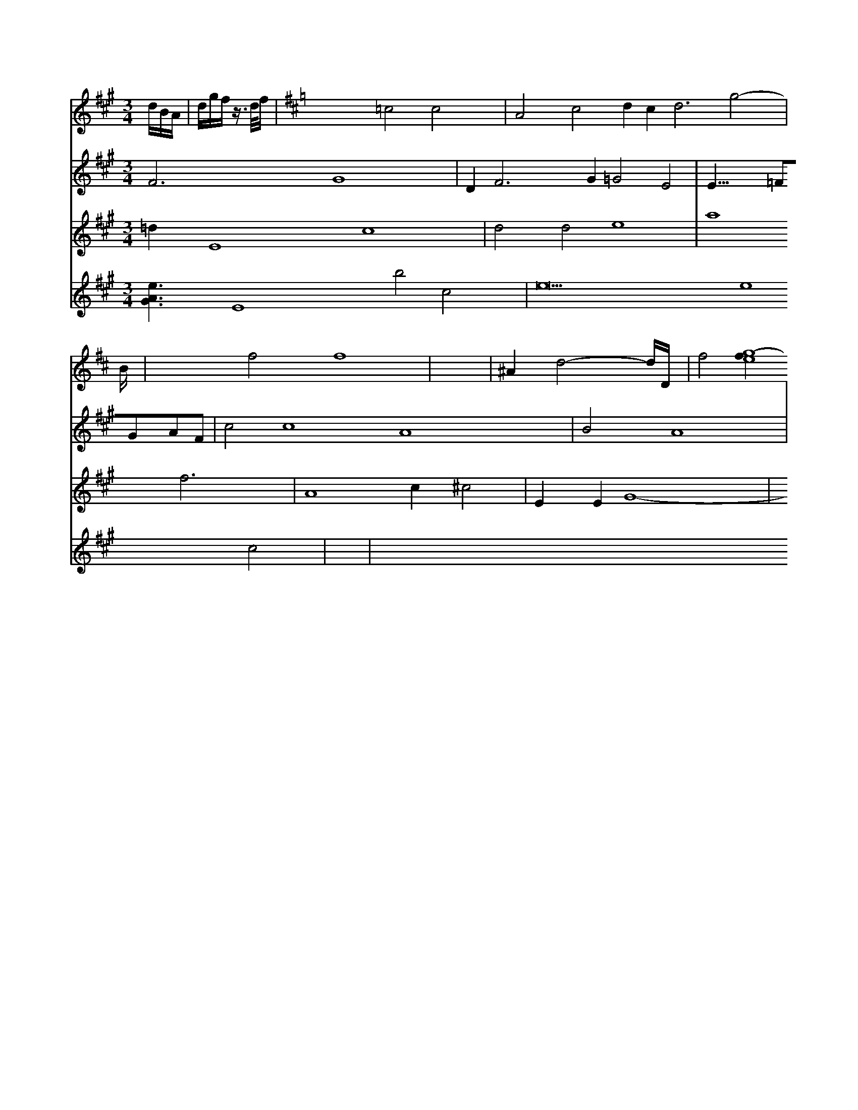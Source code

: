 X: 18
M: /2/2
L: 1/16
M: 3/4
K: A
dBA|dgf z>df| \
V:7
V:6
V:5
L: 1/16
V:4
V:9
V:8
V:3
V:2
M: 3/4
V:1
K:D
x12 =c8 c8| \
V:7
V:6
V:6
L: 1/16
V:5
F12 G16 x4| \
V:4
=d4 E16 c16-| \
V:9
V:8
V:3
V:2
[e6A6G6] E16 b8 c8|
V:1
A8 c8 d4 c4 d12 g8-|
V:7
V:6
V:5
D4 F12 G4 =G8 E8| \
V:4 d8 d8 e16|
V:7
V:6
V:5
E23/2=F2G2A2F2-|
V:4
a16 f12-|
V:9
V:8
V:3
V:2
V:1
B238| \
V:7
V:6
V:1
V:5
V:4
V:9
V:8
V:3
V:2
e36 e16 c8-| \
V:1
x8 f8 f16| \
V:1
x8| \
V:7
V:6
V:5
c8 c16 A16-| \
V:4
A16 c4 ^c8-| \
V:1
^A4 d8- dD| \
V:7
V:6
V:5
B8 A16| \
V:4
E4 E4 G16-| \
V:9
V:8
V:3
V:2
x8| \
V:1
f8 [g16-e16f4] 


